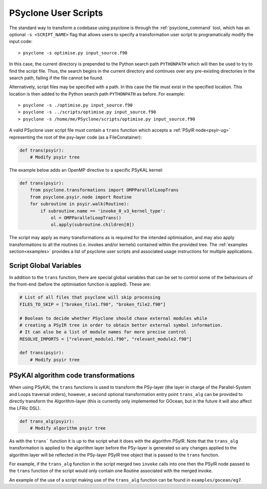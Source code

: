 .. -----------------------------------------------------------------------------
.. BSD 3-Clause License
..
.. Copyright (c) 2017-2025, Science and Technology Facilities Council
.. All rights reserved.
..
.. Redistribution and use in source and binary forms, with or without
.. modification, are permitted provided that the following conditions are met:
..
.. * Redistributions of source code must retain the above copyright notice, this
..   list of conditions and the following disclaimer.
..
.. * Redistributions in binary form must reproduce the above copyright notice,
..   this list of conditions and the following disclaimer in the documentation
..   and/or other materials provided with the distribution.
..
.. * Neither the name of the copyright holder nor the names of its
..   contributors may be used to endorse or promote products derived from
..   this software without specific prior written permission.
..
.. THIS SOFTWARE IS PROVIDED BY THE COPYRIGHT HOLDERS AND CONTRIBUTORS
.. "AS IS" AND ANY EXPRESS OR IMPLIED WARRANTIES, INCLUDING, BUT NOT
.. LIMITED TO, THE IMPLIED WARRANTIES OF MERCHANTABILITY AND FITNESS
.. FOR A PARTICULAR PURPOSE ARE DISCLAIMED. IN NO EVENT SHALL THE
.. COPYRIGHT HOLDER OR CONTRIBUTORS BE LIABLE FOR ANY DIRECT, INDIRECT,
.. INCIDENTAL, SPECIAL, EXEMPLARY, OR CONSEQUENTIAL DAMAGES (INCLUDING,
.. BUT NOT LIMITED TO, PROCUREMENT OF SUBSTITUTE GOODS OR SERVICES;
.. LOSS OF USE, DATA, OR PROFITS; OR BUSINESS INTERRUPTION) HOWEVER
.. CAUSED AND ON ANY THEORY OF LIABILITY, WHETHER IN CONTRACT, STRICT
.. LIABILITY, OR TORT (INCLUDING NEGLIGENCE OR OTHERWISE) ARISING IN
.. ANY WAY OUT OF THE USE OF THIS SOFTWARE, EVEN IF ADVISED OF THE
.. POSSIBILITY OF SUCH DAMAGE.
.. -----------------------------------------------------------------------------
.. Written by: R. W. Ford, A. R. Porter and S. Siso, STFC Daresbury Lab
..             A. B. G. Chalk and N. Nobre, STFC Daresbury Lab
..             I. Kavcic, Met Office
..             J. Dendy, Met Office
.. 
.. _sec_transformations_script:

PSyclone User Scripts
=====================

The standard way to transform a codebase using psyclone is through the
:ref:`psyclone_command` tool, which has an optional ``-s <SCRIPT_NAME>``
flag that allows users to specify a transformation user script to
programatically modify the input code::

    > psyclone -s optimise.py input_source.f90

In this case, the current directory is prepended to the Python search path
``PYTHONPATH`` which will then be used to try to find the script file. Thus,
the search begins in the current directory and continues over any pre-existing
directories in the search path, failing if the file cannot be found.

Alternatively, script files may be specified with a path. In this case
the file must exist in the specified location. This location is then added to
the Python search path ``PYTHONPATH`` as before. For example::

    > psyclone -s ./optimise.py input_source.f90
    > psyclone -s ../scripts/optimise.py input_source.f90
    > psyclone -s /home/me/PSyclone/scripts/optimise.py input_source.f90

A valid PSyclone user script file must contain a ``trans`` function which accepts
a :ref:`PSyIR node<psyir-ug>` representing the root of the psy-layer
code (as a FileConatainer):

.. code-block:: python

    def trans(psyir):
        # Modify psyir tree

The example below adds an OpenMP directive to a specific PSyKAL kernel:

.. code-block:: python

    def trans(psyir):
        from psyclone.transformations import OMPParallelLoopTrans
        from psyclone.psyir.node import Routine
        for subroutine in psyir.walk(Routine):
            if subroutine.name == 'invoke_0_v3_kernel_type':
                ol = OMPParallelLoopTrans()
                ol.apply(subroutine.children[0])


The script may apply as many transformations as is required for the intended
optimisation, and may also apply transformations to all the routines (i.e. invokes
and/or kernels) contained within the provided tree.
The :ref:`examples section<examples>` provides a list of psyclone user scripts
and associated usage instructions for multiple applications.


Script Global Variables
-----------------------

In addition to the ``trans`` function, there are special global variables that can be set
to control some of the behaviours of the front-end (before the optimisation function
is applied). These are:

.. code-block:: python

    # List of all files that psyclone will skip processing
    FILES_TO_SKIP = ["broken_file1.f90", "broken_file2.f90"]

    # Boolean to decide whether PSyclone should chase external modules while
    # creating a PSyIR tree in order to obtain better external symbol information.
    # It can also be a list of module names for more precise control
    RESOLVE_IMPORTS = ["relevant_module1.f90", "relevant_module2.f90"]

    def trans(psyir):
        # Modify psyir tree


PSyKAl algorithm code transformations
-------------------------------------

When using PSyKAl, the ``trans`` functions is used to transform the PSy-layer (the
layer in charge of the Parallel-System and Loops traversal orders), however, a
second optional transformation entry point ``trans_alg`` can be provided to
directly transform the Algorithm-layer (this is currently only implemented for
GOcean, but in the future it will also affect the LFRic DSL).

.. code-block:: python

   def trans_alg(psyir):
       # Modify algorithm psyir tree

As with the ``trans``` function it is up to the script what it does with
the algorithm PSyIR. Note that the ``trans_alg`` transformation is applied to
the algorithm layer before the PSy-layer is generated so any changes
applied to the algorithm layer will be reflected in the PSy-layer PSyIR tree
object that is passed to the ``trans`` function.

For example, if the ``trans_alg`` function in the script merged two
``invoke`` calls into one then the PSyIR node passed to the
``trans`` function of the script would only contain one Routine
associated with the merged invoke.

An example of the use of a script making use of the ``trans_alg``
function can be found in ``examples/gocean/eg7``.
